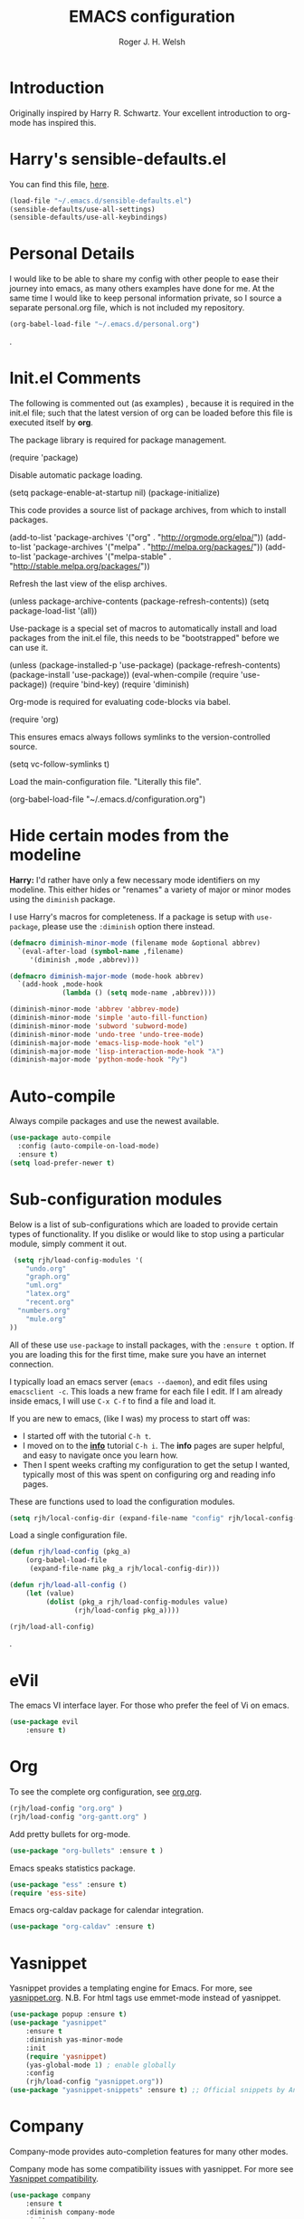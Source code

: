 #+TITLE: EMACS configuration
#+AUTHOR: Roger J. H. Welsh
#+EMAIL: rjhwelsh@gmail.com
#+PROPERTY: header-args    :results silent
#+STARTUP: content

* Introduction
Originally inspired by Harry R. Schwartz. Your excellent introduction to
org-mode has inspired this.
* Harry's sensible-defaults.el
You can find this file, [[https://github.com/hrs/sensible-defaults.el][here]].
#+BEGIN_SRC emacs-lisp
(load-file "~/.emacs.d/sensible-defaults.el")
(sensible-defaults/use-all-settings)
(sensible-defaults/use-all-keybindings)
#+END_SRC

* Personal Details
I would like to be able to share my config with other people to ease their
journey into emacs, as many others examples have done for me.
At the same time I would like to keep personal information private, so I source
a separate personal.org file, which is not included my repository.
#+BEGIN_SRC emacs-lisp
(org-babel-load-file "~/.emacs.d/personal.org")
#+END_SRC
.
* Init.el Comments
The following is commented out (as examples) , because it is required in the
init.el file; such that the latest version of org can be loaded before this file
is executed itself by *org*.

The package library is required for package management.
#+BEGIN_EXAMPLE emacs-lisp
 (require 'package)
#+END_EXAMPLE

Disable automatic package loading.
#+BEGIN_EXAMPLE emacs-lisp
 (setq package-enable-at-startup nil)
 (package-initialize)
#+END_EXAMPLE

This code provides a source list of package archives, from which to install packages.
#+BEGIN_EXAMPLE emacs-lisp
 (add-to-list 'package-archives '("org" . "http://orgmode.org/elpa/"))
 (add-to-list 'package-archives '("melpa" . "http://melpa.org/packages/"))
 (add-to-list 'package-archives '("melpa-stable" . "http://stable.melpa.org/packages/"))
#+END_EXAMPLE

Refresh the last view of the elisp archives.
#+BEGIN_EXAMPLE emacs-lisp
 (unless package-archive-contents
   (package-refresh-contents))
(setq package-load-list '(all))
#+END_EXAMPLE

Use-package is a special set of macros to automatically install and
load packages from the init.el file, this needs to be
"bootstrapped" before we can use it.
#+BEGIN_EXAMPLE emacs-lisp
(unless (package-installed-p 'use-package)
  (package-refresh-contents)
  (package-install 'use-package))
(eval-when-compile
  (require 'use-package))
(require 'bind-key)
(require 'diminish)
#+END_EXAMPLE

Org-mode is required for evaluating code-blocks via babel.
#+BEGIN_EXAMPLE emacs-lisp
(require 'org)
#+END_EXAMPLE

This ensures emacs always follows symlinks to the version-controlled source.
#+BEGIN_EXAMPLE emacs-lisp
(setq vc-follow-symlinks t)
#+END_EXAMPLE

Load the main-configuration file. "Literally this file".
#+BEGIN_EXAMPLE emacs-lisp
(org-babel-load-file "~/.emacs.d/configuration.org")
#+END_EXAMPLE

* Hide certain modes from the modeline

*Harry:* I'd rather have only a few necessary mode identifiers on my modeline.
This either hides or "renames" a variety of major or minor modes using the
=diminish= package.

I use Harry's macros for completeness. If a package is setup with =use-package=,
please use the =:diminish= option there instead.

#+BEGIN_SRC emacs-lisp
  (defmacro diminish-minor-mode (filename mode &optional abbrev)
    `(eval-after-load (symbol-name ,filename)
       '(diminish ,mode ,abbrev)))

  (defmacro diminish-major-mode (mode-hook abbrev)
    `(add-hook ,mode-hook
               (lambda () (setq mode-name ,abbrev))))

  (diminish-minor-mode 'abbrev 'abbrev-mode)
  (diminish-minor-mode 'simple 'auto-fill-function)
  (diminish-minor-mode 'subword 'subword-mode)
  (diminish-minor-mode 'undo-tree 'undo-tree-mode)
  (diminish-major-mode 'emacs-lisp-mode-hook "el")
  (diminish-major-mode 'lisp-interaction-mode-hook "λ")
  (diminish-major-mode 'python-mode-hook "Py")
#+END_SRC

* Auto-compile
Always compile packages and use the newest available.
#+BEGIN_SRC emacs-lisp
(use-package auto-compile
  :config (auto-compile-on-load-mode)
  :ensure t)
(setq load-prefer-newer t)
#+END_SRC

* Sub-configuration modules
Below is a list of sub-configurations which are loaded to provide certain types
of functionality. If you dislike or would like to stop using a particular module, simply
comment it out.
#+BEGIN_SRC emacs-lisp
		 (setq rjh/load-config-modules '(
			"undo.org"
			"graph.org"
			"uml.org"
			"latex.org"
			"recent.org"
		  "numbers.org"
			"mule.org"
		))
#+END_SRC

All of these use =use-package= to install packages, with the =:ensure t= option.
If you are loading this for the first time, make sure you have an internet
connection.

I typically load an emacs server (=emacs --daemon=), and edit files using
=emacsclient -c=. This loads a new frame for each file I edit.
If I am already inside emacs, I will use =C-x C-f= to find a file and load it.

If you are new to emacs, (like I was) my process to start off was:
 * I started off with the tutorial =C-h t=.
 * I moved on to the [[info:info][*info*]] tutorial =C-h i=. The *info* pages are super
   helpful, and easy to navigate once you learn how.
 * Then I spent weeks crafting my configuration to get the setup I wanted,
   typically most of this was spent on configuring org and reading info pages.

These are functions used to load the configuration modules.

#+BEGIN_SRC emacs-lisp
(setq rjh/local-config-dir (expand-file-name "config" rjh/local-config-repo ))
#+END_SRC

Load a single configuration file.
#+BEGIN_SRC emacs-lisp
	(defun rjh/load-config (pkg_a)
		(org-babel-load-file
		 (expand-file-name pkg_a rjh/local-config-dir)))
#+END_SRC

#+BEGIN_SRC emacs-lisp
	(defun rjh/load-all-config ()
		(let (value)
			 (dolist (pkg_a rjh/load-config-modules value)
					(rjh/load-config pkg_a))))
#+END_SRC

#+BEGIN_SRC emacs-lisp
(rjh/load-all-config)
#+END_SRC

.

* eVil
The emacs VI interface layer.
For those who prefer the feel of Vi on emacs.
#+BEGIN_SRC emacs-lisp
	(use-package evil
		:ensure t)
#+END_SRC

* Org
To see the complete org configuration, see [[file:config/org.org][org.org]].
#+BEGIN_SRC emacs-lisp
(rjh/load-config "org.org" )
(rjh/load-config "org-gantt.org" )
#+END_SRC

Add pretty bullets for org-mode.
#+BEGIN_SRC emacs-lisp
	(use-package "org-bullets" :ensure t )
#+END_SRC

Emacs speaks statistics package.
#+BEGIN_SRC emacs-lisp
	(use-package "ess" :ensure t)
	(require 'ess-site)
#+END_SRC

Emacs org-caldav package for calendar integration.
#+BEGIN_SRC emacs-lisp
	(use-package "org-caldav" :ensure t)
#+END_SRC

* Yasnippet
Yasnippet provides a templating engine for Emacs.
For more, see [[file:config/yasnippet.org][yasnippet.org]].
N.B. For html tags use emmet-mode instead of yasnippet.
#+BEGIN_SRC emacs-lisp
	(use-package popup :ensure t)
	(use-package "yasnippet"
		:ensure t
		:diminish yas-minor-mode
		:init
		(require 'yasnippet)
		(yas-global-mode 1) ; enable globally
		:config
		(rjh/load-config "yasnippet.org"))
	(use-package "yasnippet-snippets" :ensure t) ;; Official snippets by AndreaCrotti
#+END_SRC

* Company
Company-mode provides auto-completion features for many other modes.

Company mode has some compatibility issues with yasnippet.
For more see [[file:config/company.org::*Yasnippet%20compatibility][Yasnippet compatibility]].

#+BEGIN_SRC emacs-lisp
	(use-package company
		:ensure t
		:diminish company-mode
		:init
		(setq company-global-modes t)
		(global-company-mode 1)
		(setq company-idle-delay 0.8)
		(setq company-minimum-prefix-length 2)
		(rjh/load-config "company.org"))
#+END_SRC

* Git
I use =magit= for git integration.
The following key-bindings are for global convenience.
Use =C-x g ?= to get a quick command listing.
#+BEGIN_SRC emacs-lisp
	(use-package magit
		:ensure t
		:pin melpa-stable
		:bind (("C-x g" . magit-status)
					 ("C-x M-g" . magit-dispatch-popup)))
#+END_SRC

Git time-machine provides a mode for traversing the git history of a file.
Use =M-x git-timemachine=, =np= to navigate and =q= to quit.
#+BEGIN_SRC emacs-lisp
	(use-package "git-timemachine" :ensure t )
#+END_SRC

* Java
JDEE - Java Development Environment for Emacs

The jdee-server should be installed on your system, if it isn't please use the
following link to install the latest version. [[https://github.com/jdee-emacs/jdee-server][jdee-server@github]].
Jdee-server depends on Maven-3.

Setup jdee to use the following server directory, =~/.emacs.d/jdee-server/target=.
This is configurable in personal.org.

Use =M-x jdee-mode= to invoke jdee.

For more documentation, please see http://jdee.sourceforge.net/jdedoc/html/jde-ug/jde-ug.html
#+BEGIN_SRC emacs-lisp
	(use-package "jdee"
		:ensure t
		:config
		(setq jdee-global-classpath '("."))) ;; Use the current working directory as a classpath for java projects.
#+END_SRC

* Python
The Emacs Python Development Environment. This is a full featured environment
for python development. For introspection and analysis of Python sources, Elpy
mainly relies on Jedi. Jedi is known to have some problems coping with
badly-formatted Python.

For more see [[file:config/python.org][python.org]].

#+BEGIN_SRC emacs-lisp
	(use-package "elpy"
		:ensure t
		:init
		(elpy-enable)
		(setq python-indent 2)
		:config
		(rjh/load-config "python.org"))
#+END_SRC

#+BEGIN_SRC emacs-lisp
	(use-package "company-jedi" :ensure t)
#+END_SRC

* Irony                                                               :Cpp:C:
	https://github.com/Sarcasm/irony-mode
irony-mode is an Emacs minor-mode that aims at improving the editing experience
for the C, C++ and Objective-C languages. It works by using a combination of an
Emacs package and a C++ program (irony-server) exposing =libclang=.

This configuration is from [[http://martinsosic.com/development/emacs/2017/12/09/emacs-cpp-ide.html][Martin Sosic]].

Brief note.
Irony is faster, and rtags is more feature-complete.

For complete installation details please see https://github.com/Sarcasm/irony-mode#installation

#+BEGIN_SRC emacs-lisp
	(use-package irony
		:ensure t
		:config
		(progn
			;; If irony server was never installed, install it.
			(unless (irony--find-server-executable) (call-interactively #'irony-install-server))
			(add-hook 'c++-mode-hook 'irony-mode)
			(add-hook 'c-mode-hook 'irony-mode)
			;; Use compilation database first, clang_complete as fallback.
			(setq-default irony-cdb-compilation-databases '(irony-cdb-libclang
																												irony-cdb-clang-complete))
			(add-hook 'irony-mode-hook 'irony-cdb-autosetup-compile-options)))
#+END_SRC
#+BEGIN_SRC emacs-lisp
		;; I use irony with company to get code completion.
		(use-package company-irony
			:requires company irony
			:ensure t
			:config
			(progn
				(eval-after-load 'company '(add-to-list 'company-backends 'company-irony))))
#+END_SRC
#+BEGIN_SRC emacs-lisp
		;; I use irony with flycheck to get real-time syntax checking.
		(use-package flycheck-irony
			:requires flycheck irony
			:ensure t
			:config
			(progn
				(eval-after-load 'flycheck '(add-hook 'flycheck-mode-hook #'flycheck-irony-setup))))
#+END_SRC
#+BEGIN_SRC emacs-lisp
		;; Eldoc shows argument list of the function you are currently writing in the echo area.
		(use-package irony-eldoc
			:requires eldoc irony
			:ensure t
			:config
			(progn
				(add-hook 'irony-mode-hook #'irony-eldoc)))
#+END_SRC

 Setup is similar to rtags.org (RTag).
 See [[./rtags.org::Setup][rtags.org]] or [[https://github.com/Sarcasm/irony-mode#compilation-database][Compilation Databases]] for more details.

 A compilation database (compile_commands.json) is required.
 See Sarcasm's notes on the [[https://sarcasm.github.io/notes/dev/compilation-database.html][Compilation Database]] for extensive documentation on
 what this is, and why it is important.

*** cmake
	#+BEGIN_EXAMPLE
	cmake -DCMAKE_EXPORT_COMPILE_COMMANDS=1 .
	#+END_EXAMPLE

* Rtags                                                               :Cpp:C:
 This configuration is from [[http://martinsosic.com/development/emacs/2017/12/09/emacs-cpp-ide.html][Martin Sosic]].

 Brief note.
 Irony is faster, and rtags is more feature-complete.

 https://github.com/Andersbakken/rtags
 http://www.rtags.net

 RTags is a client/server application that indexes C/C++ code and keeps a
 persistent file-based database of references, declarations, definitions,
 symbolnames etc.

 #+BEGIN_SRC emacs-lisp
	 (use-package rtags
		 :ensure t
		 :config
		 (progn
		   (setq rtags-path "~/.emacs.d/rtags/build/bin")
			 (unless (rtags-executable-find "rc") (error "Binary rc is not installed!"))
			 (unless (rtags-executable-find "rdm") (error "Binary rdm is not installed!"))

			 (define-key c-mode-base-map (kbd "M-.") 'rtags-find-symbol-at-point)
			 (define-key c-mode-base-map (kbd "M-,") 'rtags-find-references-at-point)
			 (define-key c-mode-base-map (kbd "M-?") 'rtags-display-summary)
			 (rtags-enable-standard-keybindings)

			 (setq rtags-use-helm t)

			 ;; Shutdown rdm when leaving emacs.
			 (add-hook 'kill-emacs-hook 'rtags-quit-rdm)
			 (add-hook 'c-mode-hook 'rtags-start-process-unless-running)
			 (add-hook 'c++-mode-hook 'rtags-start-process-unless-running)
			 (add-hook 'objc-mode-hook 'rtags-start-process-unless-running)))

 #+END_SRC
 #+BEGIN_SRC emacs-lisp
	 ;; TODO: Has no coloring! How can I get coloring?
	 (use-package helm-rtags
		 :requires helm rtags
		 :ensure t
		 :config
		 (progn
			 (setq rtags-display-result-backend 'helm)))
 #+END_SRC
 #+BEGIN_SRC emacs-lisp
	 ;; Use rtags for auto-completion.
	 (use-package company-rtags
		 :requires company rtags
	   :ensure t
		 :config
		 (progn
			 (setq rtags-autostart-diagnostics t)
			 (rtags-diagnostics)
			 (setq rtags-completions-enabled t)
			 (push 'company-rtags company-backends)
			 ))
 #+END_SRC
 #+BEGIN_SRC emacs-lisp
	 ;; Live code checking.
	 (use-package flycheck-rtags
		 :requires flycheck rtags
	   :ensure t
		 :config
		 (progn
			 ;; ensure that we use only rtags checking
			 ;; https://github.com/Andersbakken/rtags#optional-1
			 (defun setup-flycheck-rtags ()
				 (flycheck-select-checker 'rtags)
				 (setq-local flycheck-highlighting-mode nil) ;; RTags creates more accurate overlays.
				 (setq-local flycheck-check-syntax-automatically nil)
				 (rtags-set-periodic-reparse-timeout 2.0)  ;; Run flycheck 2 seconds after being idle.
				 )
			 (add-hook 'c-mode-hook #'setup-flycheck-rtags)
			 (add-hook 'c++-mode-hook #'setup-flycheck-rtags)))
 #+END_SRC

** Dependencies
 See https://github.com/Andersbakken/rtags#tldr-quickstart for details.
*** The rtags binaries
	Build the rtags binaries. The following configuration for =Rtags= will make
	them available to emacs.
	#+BEGIN_EXAMPLE bash
	git clone --recursive https://github.com/Andersbakken/rtags.git ~/.emacs.d/rtags
	cd ~/.emacs.d/rtags
	mkdir -vp build
	cd build
	cmake -DCMAKE_EXPORT_COMPILE_COMMANDS=1 ..
	make
	#+END_EXAMPLE

** Setup
 For more details, please see [[https://github.com/Andersbakken/rtags#setup][here]].

 Basically a =compile_commands.json= is required for rtags to work with your
 project. Clang requires information about how your sources are compiled in order
 to properly index them.

 #+BEGIN_EXAMPLE
 rc -c gcc -I... -fsomeflag -c foobar.c
 rc -J /path/to/a/directory/containing/compile_commands.json
 #+END_EXAMPLE

 You can generate a compile_commands.json with various different tools, one might
 fit better than the other, depending on your project build system. See below for
 examples.

*** ninja
 #+BEGIN_EXAMPLE
 ninja -t compdb cxx cc > compile_commands.json
 rc -J
 #+END_EXAMPLE
*** cmake
 #+BEGIN_EXAMPLE
 cmake -DCMAKE_EXPORT_COMPILE_COMMANDS=1 .
 rc -J
 #+END_EXAMPLE
*** bear
 For other projects, see [[https://github.com/rizsotto/Bear][Bear]].
 #+BEGIN_EXAMPLE
 make clean
 bear make
 rc -J
 # Parse commands for a specific target only
 make clean
 bear make rdm
 rc -J
 #+END_EXAMPLE
*** make
 For not too complex makefiles, you can do this.
 #+BEGIN_EXAMPLE
 make clean
 make -nk | rc -c -
 #+END_EXAMPLE
*** mitm
 You can also *man-in-the-middle* your gcc, cc, c++ commands such that rc will
 make sure RTags knows about it.
 #+BEGIN_EXAMPLE
 ln -s /path/to/rtags/bin/gcc-rtags-wrapper.sh /somewhere/that/is/in/your/path/before/usr/bin/gcc
 ln -s /path/to/rtags/bin/gcc-rtags-wrapper.sh /somewhere/that/is/in/your/path/before/usr/bin/c++
 ln -s /path/to/rtags/bin/gcc-rtags-wrapper.sh /somewhere/that/is/in/your/path/before/usr/bin/cc
 ln -s /path/to/rtags/bin/gcc-rtags-wrapper.sh /somewhere/that/is/in/your/path/before/usr/bin/g++
 #+END_EXAMPLE
 RTags will group source files into projects based on some heuristics.

* Code browser
ECB - The Emacs code browser.
For more information, see http://ecb.sourceforge.net/.
#+BEGIN_SRC emacs-lisp
	(use-package "ecb"
		:ensure t )
#+END_SRC

* Finding files
The following commands will help you when locating files.
    - find-file :: Opens up a file buffer
									 ( =C-x C-f= )
		- find-dired :: Opens up a directory buffer.
		- find-name-dired :: Finds files matching a pattern.
		- find-grep-dired :: Finds files containing a pattern.

In any of the =dired= buffers you can perform certain actions.
For example to start a =query-replace-regexp=, hit the =Q= key.

For more information, hit =?= inside any =dired= buffer.
And =h= for more advanced help.

* Spell checker
#+BEGIN_SRC emacs-lisp
	(use-package "flycheck" :ensure t
		:diminish flycheck-mode
		:diminish flyspell-mode)
#+END_SRC
* Flash cards
Pamparam provides a flashcard engine for org documents.
For more details see [[file:config/pamparam.org][pamparam.org]].
#+BEGIN_SRC emacs-lisp
	(use-package "pamparam"
		:ensure t
		:init
		(setq pamparam-path "~/.emacs.d/flashcards.pam")
		(rjh/load-config "pamparam.org"))
#+END_SRC

* Authentication
=oauth= package.
Mainly for Google authentication.
#+BEGIN_SRC emacs-lisp
	(use-package "oauth2" :ensure t)
#+END_SRC

Pinentry for gpg-agent
#+BEGIN_SRC emacs-lisp
	(use-package "pinentry" :ensure t)
#+END_SRC
Please ensure the following setting is enabled for =~/.gnupg/gpg-agent.conf=.
	#+BEGIN_EXAMPLE
	allow-emacs-pinentry
	#+END_EXAMPLE
This is [[https://www.gnu.org/software/emacs/manual/html_mono/epa.html#fnd-1][required]] for GnuPG 2.1.5 or later; if you do not use a graphical
=pinentry= program.

* Mutt
This file provides integration with mutt.
For more see [[file:config/mutt.org][mutt.org]]
#+BEGIN_SRC emacs-lisp
(rjh/load-config "mutt.org")
#+END_SRC

* Address-book
BBDB, The insidious big brother database.
#+BEGIN_SRC emacs-lisp
	(use-package bbdb
	:ensure t
	:init
	(require 'bbdb)
	(setq bbdb-file "~/.bbdb/bbdb"
				bbdb-phone-style nil)
	(bbdb-initialize 'message)
	(bbdb-insinuate-message)
	)
#+END_SRC

BBDB vcard import/export.
Use =bbdb-vcard-import-file= to import a vcard file.
And =bbdb-vcard-export-file= to export a vcard file.
#+BEGIN_SRC emacs-lisp
	(use-package bbdb-vcard
		:ensure t
		:init
		(require 'bbdb-vcard)
		(setq bbdb-vcard-directory "~/.bbdb"))
#+END_SRC

* Calendar
 Calfw - The pretty Calendar
For more information see the configuration file, [[file:config/calfw.org][calfw.org]].
	#+BEGIN_SRC emacs-lisp
		(use-package "calfw"
			:ensure t
			:init
			(rjh/load-config "calfw.org")
			:bind ("C-x a c" . rjh/two-week-view))

		(use-package "calfw-org"
			:ensure t
			:init
			(require 'calfw-org)
			(setq cfw:org-overwrite-default-keybinding t)) ;; Org-mode like keybindings

		(use-package "calfw-ical"
			:ensure t
			:init
			(require 'calfw-ical))

		(use-package "calfw-cal"
			:ensure t
			:init
			(require 'calfw-cal))
	#+END_SRC

Diary mode configuration.
#+BEGIN_SRC emacs-lisp
(rjh/load-config "diary.org")
#+END_SRC

* Emacs lisp
An api for working with files in Emacs lisp.
( https://github.com/rejeep/f.el )
#+BEGIN_SRC emacs-lisp
	(use-package "f" :ensure t )
#+END_SRC

* Workgroups
Workgroups provides defined layouts for Emacs.
( https://github.com/tlh/workgroups.el )
 #+BEGIN_SRC emacs-lisp
	 (use-package "workgroups"
		 :init
		 (require 'workgroups)
		 (workgroups-mode 1)
		 (setq wg-prefix-key (kbd "C-c w"))
		 (wg-load "~/.emacs.d/workgroups" )
		 :ensure t )
 #+END_SRC

Keybindings:
Use the following with <prefix> ;
   + C-c w :: <prefix>
   + c :: wg-create-workgroup
	 + A :: wg-rename-workgroup
	 + v :: wg-switch-to-workgroup
	 + n/p :: next/prev workgroup
	 + 0-9 :: switch thru positions in list
	 + w :: wg-toggle-morph (animation)
	 + C-s/l :: save / load workgroup
   + k :: kill workgroup
   + ,/. :: move left/right in group listing
	 + ? :: wg-help

* Themes
Use the =diff-hl= package to highlight changed-and-uncommitted lines when
programming.
#+BEGIN_SRC emacs-lisp
	(use-package diff-hl
	:ensure t
	:init
	(require 'diff-hl)
	(add-hook 'prog-mode-hook 'turn-on-diff-hl-mode)
	(add-hook 'vc-dir-mode-hook 'turn-on-diff-hl-mode))
#+END_SRC

For more on themes, checkout [[file:config/theme.org][theme.org]].
#+BEGIN_SRC emacs-lisp
	(use-package "material-theme" :ensure t )
	(use-package "solarized-theme"
		:ensure t
		:config
		(defun hrs/apply-theme ()
			(setq solarized-use-variable-pitch nil)
			(setq solarized-height-plus-1 1.0)
			(setq solarized-height-plus-2 1.0)
			(setq solarized-height-plus-3 1.0)
			(setq solarized-height-plus-4 1.0)
			(setq solarized-high-contrast-mode-line t)
			(load-theme 'solarized-dark t)))
	(use-package "fill-column-indicator" :ensure t )
(rjh/load-config "theme.org")
#+END_SRC

Miscellaneous text options.
For more info see [[file:config/text.org][text.org]].
#+BEGIN_SRC emacs-lisp
(rjh/load-config "text.org")
#+END_SRC

* Telephone line
A pretty message bar for Emacs.
( https://github.com/dbordak/telephone-line )
#+BEGIN_SRC emacs-lisp
	(use-package telephone-line
	 :ensure t
	 :config
	 (rjh/load-config "telephone-line.org"))
;	 :init
	 (require 'telephone-line)
	 (telephone-line-mode 1)
#+END_SRC

* Abbrev
Abbreviation configuration.
For more see [[file:config/abbrev.org][abbrev.org]].
#+BEGIN_SRC emacs-lisp
(rjh/load-config "abbrev.org")
#+END_SRC
* Fonts
Setup font functions, mostly courtesy of Harry Schwartz.
For more see [[file:config/fonts.org][fonts.org]].
#+BEGIN_SRC emacs-lisp
(rjh/load-config "fonts.org")
#+END_SRC

* Backups
Setup file backup behaviour for Emacs.
For more see [[file:config/backup.org][backup.org]].
#+BEGIN_SRC emacs-lisp
(rjh/load-config "backup.org")
#+END_SRC

* Startup
Start-up configuration.
For more see [[file:config/startup.org][startup.org]].
#+BEGIN_SRC emacs-lisp
(rjh/load-config "startup.org")
#+END_SRC
